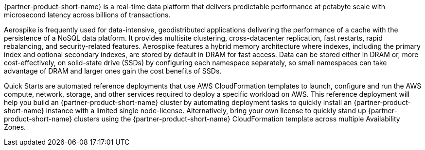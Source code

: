 // Replace the content in <>
// Briefly describe the software. Use consistent and clear branding. 
// Include the benefits of using the software on AWS, and provide details on usage scenarios.

{partner-product-short-name} is a real-time data platform that delivers predictable performance at petabyte scale with microsecond latency across billions of transactions. 

//TODO What does "performance" refer to ... what are we saying the platform predictably does?
//TODO Marica, this refers to query performance, Aerospike is a NoSQL data store. It has a predictable performance at any scale. In other words query performance is not greatly variable and is rather consistent.

Aerospike is frequently used for data-intensive, geodistributed applications delivering the performance of a cache with the persistence of a NoSQL data platform. It provides multisite clustering, cross-datacenter replication, fast restarts, rapid rebalancing, and security-related features. Aerospike features a hybrid memory architecture where indexes, including the primary index and optional secondary indexes, are stored by default in DRAM for fast access. Data can be stored either in DRAM or, more cost-effectively, on solid-state drive (SSDs) by configuring each namespace separately, so small namespaces can take advantage of DRAM and larger ones gain the cost benefits of SSDs.  

Quick Starts are automated reference deployments that use AWS CloudFormation templates to launch, configure and run the AWS compute, network, storage, and other services required to deploy a specific workload on AWS. This reference deployment will help you build an {partner-product-short-name} cluster by automating deployment tasks to quickly install an {partner-product-short-name} instance with a limited single node-license. Alternatively, bring your own license to quickly stand up {partner-product-short-name} clusters using the {partner-product-short-name} CloudFormation template across multiple Availability Zones.

